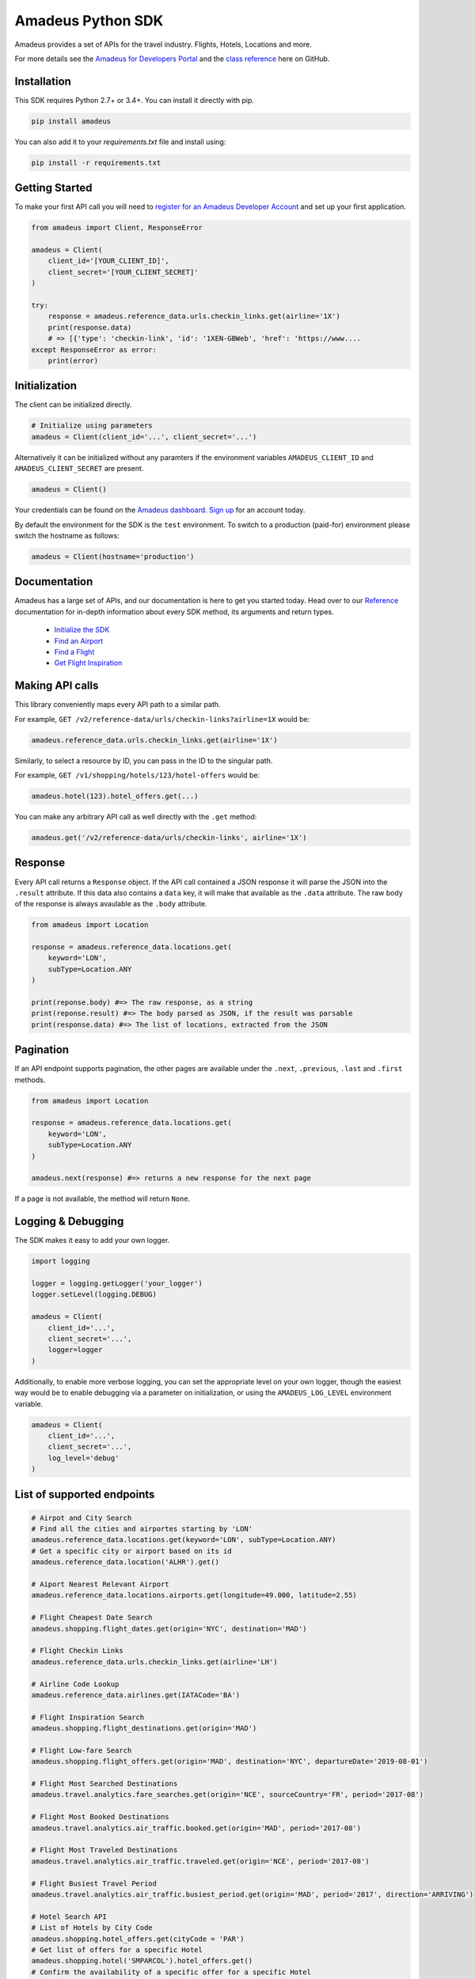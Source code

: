 Amadeus Python SDK
==================

|Module Version| |Build Status| |Maintainability| |Dependencies|
|Contact Support|

Amadeus provides a set of APIs for the travel industry. Flights, Hotels,
Locations and more.

For more details see the `Amadeus for Developers Portal
<https://developers.amadeus.com>`__ and the `class reference
<https://amadeus4dev.github.io/amadeus-python>`__ here on GitHub.

Installation
------------

This SDK requires Python 2.7+ or 3.4+. You can install it directly with pip.

.. code:: sh

    pip install amadeus

You can also add it to your `requirements.txt` file and install using: 

.. code:: sh

    pip install -r requirements.txt


Getting Started
---------------

To make your first API call you will need to `register for an Amadeus Developer
Account <https://developers.amadeus.com/create-account>`__ and set up your first
application.

.. code:: py

    from amadeus import Client, ResponseError

    amadeus = Client(
        client_id='[YOUR_CLIENT_ID]',
        client_secret='[YOUR_CLIENT_SECRET]'
    )

    try:
        response = amadeus.reference_data.urls.checkin_links.get(airline='1X')
        print(response.data)
        # => [{'type': 'checkin-link', 'id': '1XEN-GBWeb', 'href': 'https://www....
    except ResponseError as error:
        print(error)


Initialization
--------------

The client can be initialized directly.

.. code:: py

    # Initialize using parameters
    amadeus = Client(client_id='...', client_secret='...')

Alternatively it can be initialized without any paramters if the
environment variables ``AMADEUS_CLIENT_ID`` and
``AMADEUS_CLIENT_SECRET`` are present.

.. code:: py

    amadeus = Client()

Your credentials can be found on the `Amadeus dashboard
<https://developers.amadeus.com/my-apps/>`__. `Sign
up <https://developers.amadeus.com>`__ for an account today.

By default the environment for the SDK is the ``test`` environment. To
switch to a production (paid-for) environment please switch the hostname
as follows:

.. code:: py

    amadeus = Client(hostname='production')

Documentation
-------------

Amadeus has a large set of APIs, and our documentation is here to get you
started today. Head over to our `Reference
<https://amadeus4dev.github.io/amadeus-python/>`__
documentation for in-depth information about every SDK method, its arguments
and return types.

  -  `Initialize the SDK <https://amadeus4dev.github.io/amadeus-python/#/client>`__
  -  `Find an Airport <https://amadeus4dev.github.io/amadeus-python/#referencedata-locations>`__
  -  `Find a Flight <https://amadeus4dev.github.io/amadeus-python/#shopping-flights>`__
  -  `Get Flight Inspiration <https://amadeus4dev.github.io/amadeus-python/#shopping-flights>`__

Making API calls
----------------

This library conveniently maps every API path to a similar path.

For example, ``GET /v2/reference-data/urls/checkin-links?airline=1X``
would be:

.. code:: py

    amadeus.reference_data.urls.checkin_links.get(airline='1X')

Similarly, to select a resource by ID, you can pass in the ID to the
singular path.

For example, ``GET /v1/shopping/hotels/123/hotel-offers`` would be:

.. code:: py

    amadeus.hotel(123).hotel_offers.get(...)

You can make any arbitrary API call as well directly with the ``.get``
method:

.. code:: py

    amadeus.get('/v2/reference-data/urls/checkin-links', airline='1X')

Response
--------

Every API call returns a ``Response`` object. If the API call contained
a JSON response it will parse the JSON into the ``.result`` attribute.
If this data also contains a ``data`` key, it will make that available
as the ``.data`` attribute. The raw body of the response is always
avaulable as the ``.body`` attribute.

.. code:: py

    from amadeus import Location

    response = amadeus.reference_data.locations.get(
        keyword='LON',
        subType=Location.ANY
    )

    print(reponse.body) #=> The raw response, as a string
    print(reponse.result) #=> The body parsed as JSON, if the result was parsable
    print(response.data) #=> The list of locations, extracted from the JSON

Pagination
----------

If an API endpoint supports pagination, the other pages are available
under the ``.next``, ``.previous``, ``.last`` and ``.first`` methods.

.. code:: py

    from amadeus import Location

    response = amadeus.reference_data.locations.get(
        keyword='LON',
        subType=Location.ANY
    )

    amadeus.next(response) #=> returns a new response for the next page

If a page is not available, the method will return ``None``.

Logging & Debugging
-------------------

The SDK makes it easy to add your own logger.

.. code:: py

    import logging

    logger = logging.getLogger('your_logger')
    logger.setLevel(logging.DEBUG)

    amadeus = Client(
        client_id='...',
        client_secret='...',
        logger=logger
    )

Additionally, to enable more verbose logging, you can set the
appropriate level on your own logger, though the easiest way would be to
enable debugging via a parameter on initialization, or using the
``AMADEUS_LOG_LEVEL`` environment variable.

.. code:: py

    amadeus = Client(
        client_id='...',
        client_secret='...',
        log_level='debug'
    )

List of supported endpoints
---------------------------

.. code:: py

    # Airpot and City Search
    # Find all the cities and airportes starting by 'LON'
    amadeus.reference_data.locations.get(keyword='LON', subType=Location.ANY)
    # Get a specific city or airport based on its id
    amadeus.reference_data.location('ALHR').get()

    # Aiport Nearest Relevant Airport
    amadeus.reference_data.locations.airports.get(longitude=49.000, latitude=2.55)

    # Flight Cheapest Date Search
    amadeus.shopping.flight_dates.get(origin='NYC', destination='MAD')

    # Flight Checkin Links
    amadeus.reference_data.urls.checkin_links.get(airline='LH')

    # Airline Code Lookup
    amadeus.reference_data.airlines.get(IATACode='BA')

    # Flight Inspiration Search
    amadeus.shopping.flight_destinations.get(origin='MAD')

    # Flight Low-fare Search
    amadeus.shopping.flight_offers.get(origin='MAD', destination='NYC', departureDate='2019-08-01')

    # Flight Most Searched Destinations
    amadeus.travel.analytics.fare_searches.get(origin='NCE', sourceCountry='FR', period='2017-08')

    # Flight Most Booked Destinations
    amadeus.travel.analytics.air_traffic.booked.get(origin='MAD', period='2017-08')

    # Flight Most Traveled Destinations
    amadeus.travel.analytics.air_traffic.traveled.get(origin='NCE', period='2017-08')

    # Flight Busiest Travel Period
    amadeus.travel.analytics.air_traffic.busiest_period.get(origin='MAD', period='2017', direction='ARRIVING')

    # Hotel Search API
    # List of Hotels by City Code
    amadeus.shopping.hotel_offers.get(cityCode = 'PAR')
    # Get list of offers for a specific Hotel
    amadeus.shopping.hotel('SMPARCOL').hotel_offers.get()
    # Confirm the availability of a specific offer for a specific Hotel
    amadeus.shopping.hotel('SMPARCOL').offer('4BA070BA10485322FA2C7E78C7852E').get()

 
Development & Contributing
--------------------------

Want to contribute? Read our `Contributors
Guide <.github/CONTRIBUTING.md>`__ for guidance on installing and
running this code in a development environment.

License
-------

This library is released under the `MIT License <LICENSE>`__.

Help
----

Our `developer support team <https://developers.amadeus.com/support>`__ is here
to help you. You can find us on `StackOverflow <htps://stackoverflow.com/questions/tagged/amadeus>`__, and `email <mailto:developers@amadeus.com>`__.

.. |Module Version| image:: https://badge.fury.io/py/amadeus.svg?id=py&type=6&v=1.1.0
   :target: https://pypi.org/project/amadeus/
.. |Build Status| image:: http://img.shields.io/travis/amadeus4dev/amadeus-python.svg
   :target: http://travis-ci.org/amadeus4dev/amadeus-python
.. |Maintainability| image:: https://api.codeclimate.com/v1/badges/c2e19cf9628d6f4aece2/maintainability
   :target: https://codeclimate.com/github/amadeus4dev/amadeus-python/maintainability
.. |Dependencies| image:: https://raw.githubusercontent.com/amadeus4dev/amadeus-python/master/.github/images/dependencies.svg?sanitize=true
   :target: ttps://badge.fury.io/py/amadeus
.. |Contact Support| image:: https://raw.githubusercontent.com/amadeus4dev/amadeus-python/master/.github/images/support.svg?sanitize=true
   :target: http://developers.amadeus.com/support

